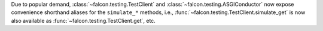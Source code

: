 Due to popular demand, :class:`~falcon.testing.TestClient` and
:class:`~falcon.testing.ASGIConductor` now expose convenience shorthand aliases
for the ``simulate_*`` methods, i.e.,
:func:`~falcon.testing.TestClient.simulate_get` is now also available as
:func:`~falcon.testing.TestClient.get`, etc.
